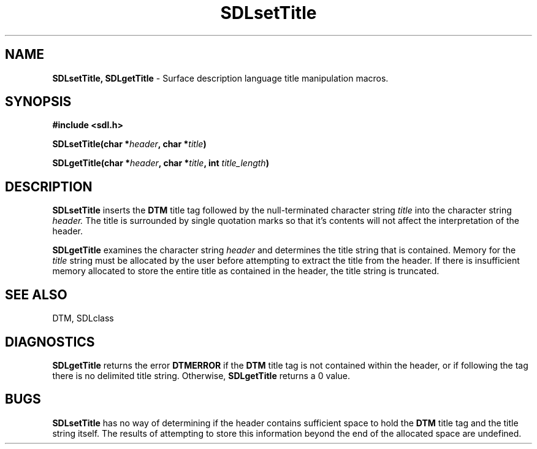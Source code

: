 .TH SDLsetTitle 3DTM "10 February 1992" DTM "DTM Version 2.0"
.LP
.SH "NAME"
\fBSDLsetTitle, SDLgetTitle\fP - Surface description language title manipulation macros.
.LP
.SH "SYNOPSIS"
.nf
.B #include <sdl.h>
.LP
.B SDLsetTitle(char *\fIheader\fP, char *\fItitle\fP)
.LP
.B SDLgetTitle(char *\fIheader\fP, char *\fItitle\fP, int \fItitle_length\fP)
.fi
.LP
.SH "DESCRIPTION"
.B SDLsetTitle
inserts the 
.B DTM
title tag followed by the null-terminated character
string 
.I title
into the character string
.I header.
The title is surrounded by single quotation
marks so that it's contents will not affect the interpretation of the header.
.LP
.B SDLgetTitle
examines the character string
.I header
and determines the title string that is contained.  Memory for the 
.I title
string must be allocated by the user before
attempting to extract the title from the header.  If there is insufficient
memory allocated to store the entire title as contained in the header, the
title string is truncated.
.LP
.SH "SEE ALSO"
DTM, SDLclass
.LP
.SH "DIAGNOSTICS"
.B SDLgetTitle
returns the error 
.B DTMERROR
if the 
.B DTM
title tag is not contained
within the header, or if following the tag there is no delimited title string.
Otherwise, 
.B SDLgetTitle
returns a 0 value.
.LP
.SH "BUGS"
.B SDLsetTitle
has no way of determining if the header contains sufficient
space to hold the 
.B DTM
title tag and the title string itself.  The results of attempting to store 
this information beyond the end of the allocated space are undefined.
